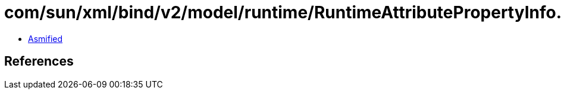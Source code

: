 = com/sun/xml/bind/v2/model/runtime/RuntimeAttributePropertyInfo.class

 - link:RuntimeAttributePropertyInfo-asmified.java[Asmified]

== References

